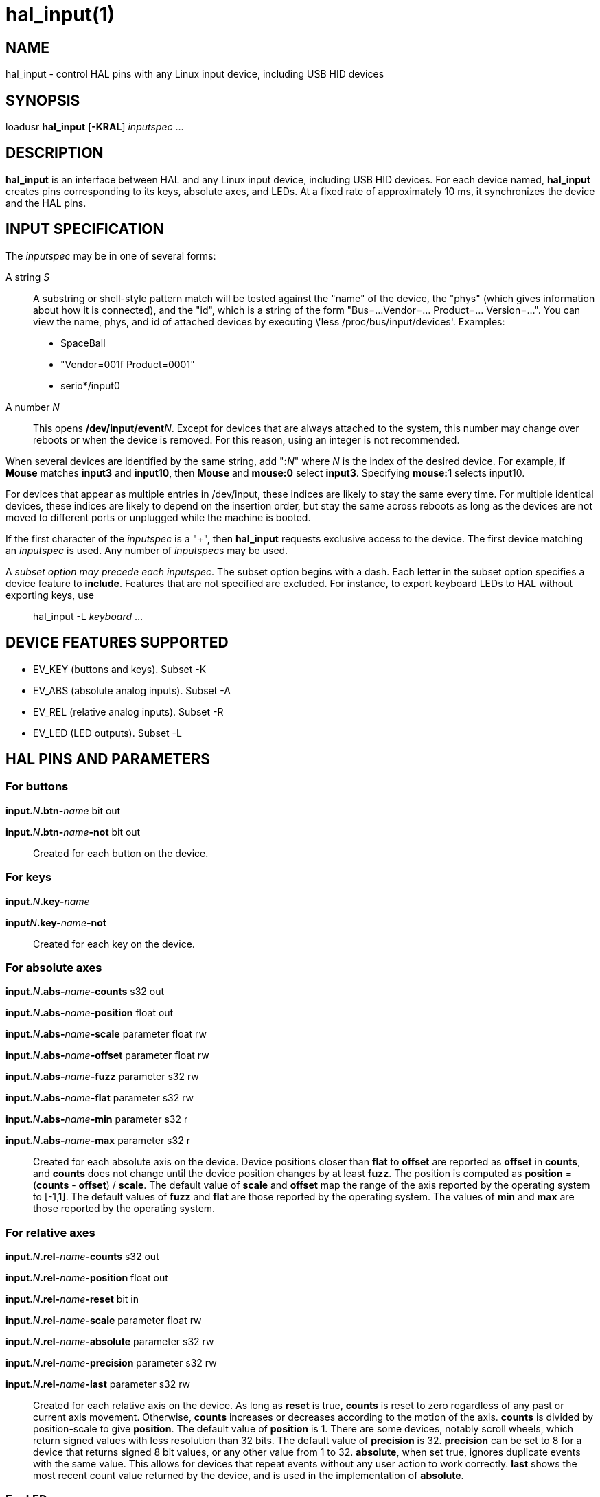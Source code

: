 = hal_input(1)

== NAME

hal_input - control HAL pins with any Linux input device, including USB
HID devices

== SYNOPSIS

loadusr *hal_input* [*-KRAL*] _inputspec_ ...

== DESCRIPTION

*hal_input* is an interface between HAL and any Linux input device,
including USB HID devices. For each device named, *hal_input* creates
pins corresponding to its keys, absolute axes, and LEDs. At a fixed rate
of approximately 10 ms, it synchronizes the device and the HAL pins.

== INPUT SPECIFICATION

The _inputspec_ may be in one of several forms:

A string _S_::
  A substring or shell-style pattern match will be tested against the
  "name" of the device, the "phys" (which gives information about how it
  is connected), and the "id", which is a string of the form "Bus=...
  Vendor=... Product=... Version=...". You can view the name, phys, and
  id of attached devices by executing  \'less /proc/bus/input/devices'.
  Examples:
  - SpaceBall
  - "Vendor=001f Product=0001"
  - serio*/input0

A number _N_::
  This opens **/dev/input/event**_N_.
  Except for devices that are always attached to the system,
  this number may change over reboots or when the device is removed.
  For this reason, using an integer is not recommended.

When several devices are identified by the same string, add "**:**_N_"
where _N_ is the index of the desired device. For example, if *Mouse*
matches *input3* and *input10*, then *Mouse* and *mouse:0* select *input3*.
Specifying *mouse:1* selects input10.

For devices that appear as multiple entries in /dev/input, these indices
are likely to stay the same every time. For multiple identical devices,
these indices are likely to depend on the insertion order, but stay the
same across reboots as long as the devices are not moved to different
ports or unplugged while the machine is booted.

If the first character of the _inputspec_ is a "+", then *hal_input*
requests exclusive access to the device. The first device matching an
_inputspec_ is used. Any number of __inputspec__s may be used.

A _subset option may precede each inputspec_. The subset option begins
with a dash. Each letter in the subset option specifies a device feature
to *include*. Features that are not specified are excluded. For
instance, to export keyboard LEDs to HAL without exporting keys, use

____
hal_input -L _keyboard_ ...
____

== DEVICE FEATURES SUPPORTED

* EV_KEY (buttons and keys). Subset -K
* EV_ABS (absolute analog inputs). Subset -A
* EV_REL (relative analog inputs). Subset -R
* EV_LED (LED outputs). Subset -L

== HAL PINS AND PARAMETERS

=== For buttons

**input.**_N_**.btn-**_name_ bit out

**input.**_N_**.btn-**_name_**-not** bit out::
  Created for each button on the device.

=== For keys

**input.**_N_**.key-**_name_

**input**_N_**.key-**_name_**-not**::
  Created for each key on the device.

=== For absolute axes

**input.**_N_**.abs-**_name_**-counts** s32 out

**input.**_N_**.abs-**_name_**-position** float out

**input.**_N_**.abs-**_name_**-scale** parameter float rw

**input.**_N_**.abs-**_name_**-offset** parameter float rw

**input.**_N_**.abs-**_name_**-fuzz** parameter s32 rw

**input.**_N_**.abs-**_name_**-flat** parameter s32 rw

**input.**_N_**.abs-**_name_**-min** parameter s32 r

**input.**_N_**.abs-**_name_**-max** parameter s32 r::
  Created for each absolute axis on the device.
  Device positions closer than *flat* to *offset* are reported as *offset* in *counts*,
  and *counts* does not change until the device position changes by at least *fuzz*.
  The position is computed as *position* = (*counts* - *offset*) / *scale*.
  The default value of *scale* and *offset* map the range of the axis reported by the operating system to [-1,1].
  The default values of *fuzz* and *flat* are those reported by the operating system.
  The values of *min* and *max* are those reported by the operating system.

=== For relative axes

**input.**_N_**.rel-**_name_**-counts** s32 out

**input.**_N_**.rel-**_name_**-position** float out

**input.**_N_**.rel-**_name_**-reset** bit in

**input.**_N_**.rel-**_name_**-scale** parameter float rw

**input.**_N_**.rel-**_name_**-absolute** parameter s32 rw

**input.**_N_**.rel-**_name_**-precision** parameter s32 rw

**input.**_N_**.rel-**_name_**-last** parameter s32 rw::
  Created for each relative axis on the device.
  As long as *reset* is true, *counts* is reset to zero regardless of any past or current axis movement.
  Otherwise, *counts* increases or decreases according to the motion of the axis.  *counts* is divided by position-scale to give *position*.
  The default value of *position* is 1.
  There are some devices, notably scroll wheels, which return signed values with less resolution than 32 bits.
  The default value of *precision* is 32.  *precision* can be set to 8 for a device that returns signed 8 bit values,
  or any other value from 1 to 32. *absolute*, when set true, ignores duplicate events with the same value.
  This allows for devices that repeat events without any user action to work correctly. *last* shows the most recent count value returned by the device, and is used
  in the implementation of *absolute*.

=== For LEDs

**input.**_N_**.led-**_name_ bit out

**input.**_N_**.led-**_name_**-invert** parameter bit rw::
  Created for each LED on the device.

== PERMISSIONS AND UDEV

By default, the input devices may not be accessible to regular users -- *hal_input* requires read-write access, even if the device has no outputs.

Different versions of udev have slightly different, incompatible syntaxes.
For this reason, it is not possible for this manual page to give an accurate example.
The *udev(7)* manual page documents the syntax used on your Linux distribution.
To view it in a terminal, the command is `man 7 udev`.

== BUGS

The initial state of keys, buttons, and absolute axes are erroneously reported as FALSE or 0
until an event is received for that key, button, or axis.

== SEE ALSO

udev(8), udev(7)
